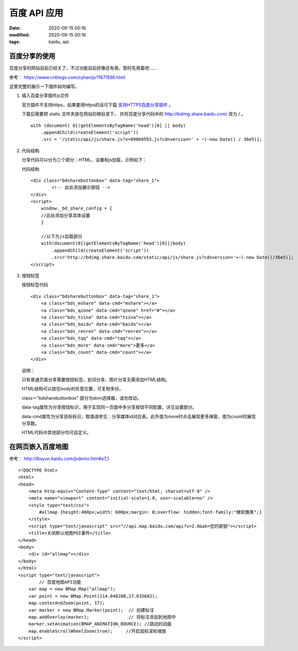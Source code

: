 百度 API 应用
##################################################

:date: 2020-09-15 00:16
:modified: 2020-09-15 00:16
:tags: baidu, api

百度分享的使用
==================================================

百度分享的网站目前已经关了，不过功能目前好像还有用，暂时先用着吧……

参考： https://www.cnblogs.com/cyhan/p/11671566.html

这里完整的展示一下插件如何编写。

#.  插入百度分享插件js文件

    官方插件不支持https，如果要用https的话可下载 `支持HTTPS百度分享插件 <https://github.com/hrwhisper/baiduShare/>`_ 。 
    
    下载后需要把 static 文件夹放在网站的根目录下，
    并将百度分享代码中的 http://bdimg.share.baidu.com/ 改为 / 。 ::

        with (document) 0[(getElementsByTagName('head')[0] || body)
            .appendChild(createElement('script'))
            .src = '/static/api/js/share.js?v=89860593.js?cdnversion=' + ~(-new Date() / 36e5)];

#.  代码结构

    分享代码可以分为三个部分：HTML、设置和js加载，示例如下：

    代码结构 ::
    
        <div class="bdsharebuttonbox" data-tag="share_1">
	        <!-- 此处添加展示按钮 -->
        </div>
        <script>
            window._bd_share_config = {
            //此处添加分享具体设置
            }

            //以下为js加载部分
            with(document)0[(getElementsByTagName('head')[0]||body)
                .appendChild(createElement('script'))
                .src='http://bdimg.share.baidu.com/static/api/js/share.js?cdnversion='+~(-new Date()/36e5)];
        </script>

#.  按钮标签

    按钮标签代码 ::

        <div class="bdsharebuttonbox" data-tag="share_1">
            <a class="bds_mshare" data-cmd="mshare"></a>
            <a class="bds_qzone" data-cmd="qzone" href="#"></a>
            <a class="bds_tsina" data-cmd="tsina"></a>
            <a class="bds_baidu" data-cmd="baidu"></a>
            <a class="bds_renren" data-cmd="renren"></a>
            <a class="bds_tqq" data-cmd="tqq"></a>
            <a class="bds_more" data-cmd="more">更多</a>
            <a class="bds_count" data-cmd="count"></a>
        </div>

    说明：

    只有普通页面分享需要按钮标签。划词分享、图片分享无需添加HTML结构。

    HTML结构可以放在body的任意位置，可复制多份。

    class＝"bdsharebuttonbox" 部分为dom选择器，请勿改动。

    data-tag属性为分享按钮标识，用于实现同一页面中多分享按钮不同配置，详见设置部分。

    data-cmd属性为分享目标标识，取值请参见：分享媒体id对应表。此外值为more时点击展现更多弹窗，值为count时展现分享数。

    HTML代码中其他部分均可自定义。


在网页嵌入百度地图
==================================================

参考： http://lbsyun.baidu.com/jsdemo.htm#a7_1

::

    <!DOCTYPE html>
    <html>
    <head>
        <meta http-equiv="Content-Type" content="text/html; charset=utf-8" />
        <meta name="viewport" content="initial-scale=1.0, user-scalable=no" />
        <style type="text/css">
            #allmap {height:400px;width: 600px;margin: 0;overflow: hidden;font-family:"微软雅黑";}
        </style>
        <script type="text/javascript" src="//api.map.baidu.com/api?v=2.0&ak=您的密钥"></script>
        <title>关闭默认地图POI事件</title>
    </head>
    <body>
        <div id="allmap"></div>
    </body>
    </html>
    <script type="text/javascript">
            // 百度地图API功能
        var map = new BMap.Map("allmap");
        var point = new BMap.Point(114.040208,27.635682);
        map.centerAndZoom(point, 17);
        var marker = new BMap.Marker(point);  // 创建标注
        map.addOverlay(marker);               // 将标注添加到地图中
        marker.setAnimation(BMAP_ANIMATION_BOUNCE); //跳动的动画
        map.enableScrollWheelZoom(true);     //开启鼠标滚轮缩放
    </script>
